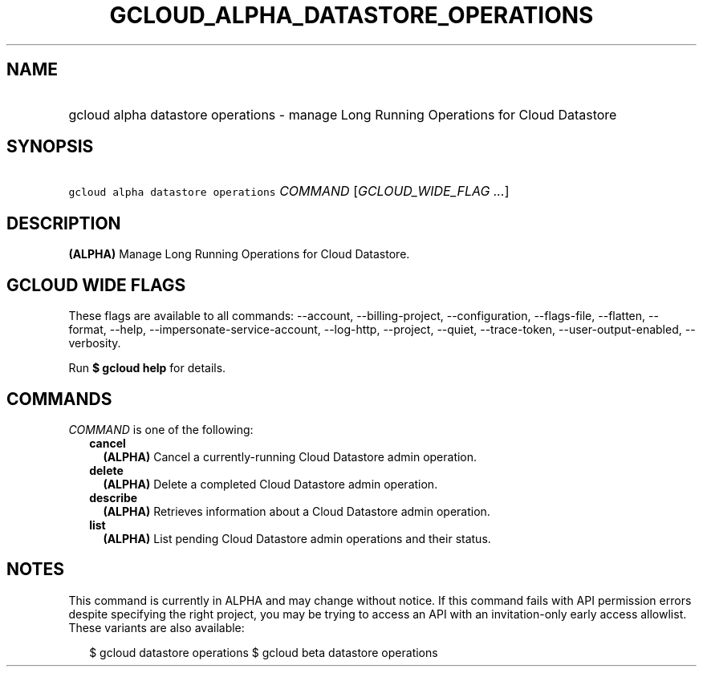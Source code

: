 
.TH "GCLOUD_ALPHA_DATASTORE_OPERATIONS" 1



.SH "NAME"
.HP
gcloud alpha datastore operations \- manage Long Running Operations for Cloud Datastore



.SH "SYNOPSIS"
.HP
\f5gcloud alpha datastore operations\fR \fICOMMAND\fR [\fIGCLOUD_WIDE_FLAG\ ...\fR]



.SH "DESCRIPTION"

\fB(ALPHA)\fR Manage Long Running Operations for Cloud Datastore.



.SH "GCLOUD WIDE FLAGS"

These flags are available to all commands: \-\-account, \-\-billing\-project,
\-\-configuration, \-\-flags\-file, \-\-flatten, \-\-format, \-\-help,
\-\-impersonate\-service\-account, \-\-log\-http, \-\-project, \-\-quiet,
\-\-trace\-token, \-\-user\-output\-enabled, \-\-verbosity.

Run \fB$ gcloud help\fR for details.



.SH "COMMANDS"

\f5\fICOMMAND\fR\fR is one of the following:

.RS 2m
.TP 2m
\fBcancel\fR
\fB(ALPHA)\fR Cancel a currently\-running Cloud Datastore admin operation.

.TP 2m
\fBdelete\fR
\fB(ALPHA)\fR Delete a completed Cloud Datastore admin operation.

.TP 2m
\fBdescribe\fR
\fB(ALPHA)\fR Retrieves information about a Cloud Datastore admin operation.

.TP 2m
\fBlist\fR
\fB(ALPHA)\fR List pending Cloud Datastore admin operations and their status.


.RE
.sp

.SH "NOTES"

This command is currently in ALPHA and may change without notice. If this
command fails with API permission errors despite specifying the right project,
you may be trying to access an API with an invitation\-only early access
allowlist. These variants are also available:

.RS 2m
$ gcloud datastore operations
$ gcloud beta datastore operations
.RE

